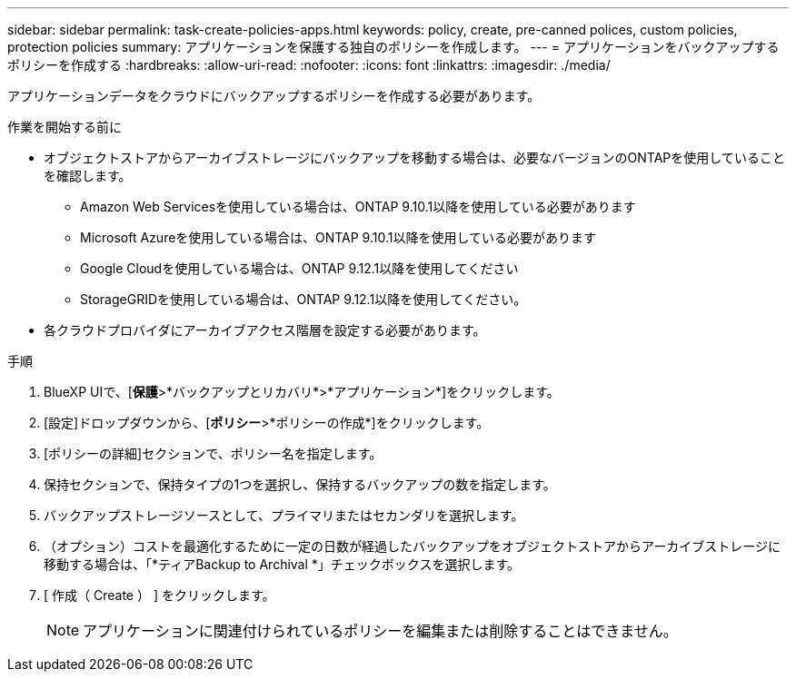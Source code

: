 ---
sidebar: sidebar 
permalink: task-create-policies-apps.html 
keywords: policy, create, pre-canned polices, custom policies, protection policies 
summary: アプリケーションを保護する独自のポリシーを作成します。 
---
= アプリケーションをバックアップするポリシーを作成する
:hardbreaks:
:allow-uri-read: 
:nofooter: 
:icons: font
:linkattrs: 
:imagesdir: ./media/


[role="lead"]
アプリケーションデータをクラウドにバックアップするポリシーを作成する必要があります。

.作業を開始する前に
* オブジェクトストアからアーカイブストレージにバックアップを移動する場合は、必要なバージョンのONTAPを使用していることを確認します。
+
** Amazon Web Servicesを使用している場合は、ONTAP 9.10.1以降を使用している必要があります
** Microsoft Azureを使用している場合は、ONTAP 9.10.1以降を使用している必要があります
** Google Cloudを使用している場合は、ONTAP 9.12.1以降を使用してください
** StorageGRIDを使用している場合は、ONTAP 9.12.1以降を使用してください。


* 各クラウドプロバイダにアーカイブアクセス階層を設定する必要があります。


.手順
. BlueXP UIで、[*保護*>*バックアップとリカバリ*>*アプリケーション*]をクリックします。
. [設定]ドロップダウンから、[*ポリシー*>*ポリシーの作成*]をクリックします。
. [ポリシーの詳細]セクションで、ポリシー名を指定します。
. 保持セクションで、保持タイプの1つを選択し、保持するバックアップの数を指定します。
. バックアップストレージソースとして、プライマリまたはセカンダリを選択します。
. （オプション）コストを最適化するために一定の日数が経過したバックアップをオブジェクトストアからアーカイブストレージに移動する場合は、「*ティアBackup to Archival *」チェックボックスを選択します。
. [ 作成（ Create ） ] をクリックします。
+

NOTE: アプリケーションに関連付けられているポリシーを編集または削除することはできません。


